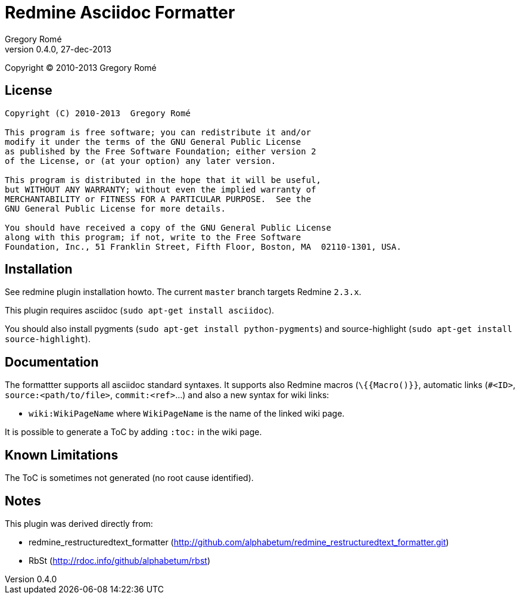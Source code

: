 

Redmine Asciidoc Formatter
==========================
Gregory Romé
v0.4.0, 27-dec-2013

Copyright (C) 2010-2013  Gregory Romé

License
-------

--------------------------------------------------------------------------------
Copyright (C) 2010-2013  Gregory Romé

This program is free software; you can redistribute it and/or
modify it under the terms of the GNU General Public License
as published by the Free Software Foundation; either version 2
of the License, or (at your option) any later version.

This program is distributed in the hope that it will be useful,
but WITHOUT ANY WARRANTY; without even the implied warranty of
MERCHANTABILITY or FITNESS FOR A PARTICULAR PURPOSE.  See the
GNU General Public License for more details.

You should have received a copy of the GNU General Public License
along with this program; if not, write to the Free Software
Foundation, Inc., 51 Franklin Street, Fifth Floor, Boston, MA  02110-1301, USA.
--------------------------------------------------------------------------------

Installation
------------

See redmine plugin installation howto. The current +master+ branch targets Redmine +2.3.x+.

This plugin requires asciidoc (+sudo apt-get install asciidoc+).

You should also install pygments (+sudo apt-get install python-pygments+) and 
source-highlight (+sudo apt-get install source-highlight+).

Documentation
-------------

The formattter supports all asciidoc standard syntaxes. It supports also Redmine macros
(+\{{Macro()}}+, automatic links (+#<ID>+, +source:<path/to/file>+, +commit:<ref>+...) and also a
new syntax for wiki links: 

- +wiki:WikiPageName+ where +WikiPageName+ is the name of the linked wiki page.

It is possible to generate a ToC by adding +:toc:+ in the wiki page.

Known Limitations
-----------------

The ToC is sometimes not generated (no root cause identified).

Notes
-----

This plugin was derived directly from:

 - redmine_restructuredtext_formatter (http://github.com/alphabetum/redmine_restructuredtext_formatter.git)
 - RbSt (http://rdoc.info/github/alphabetum/rbst)

